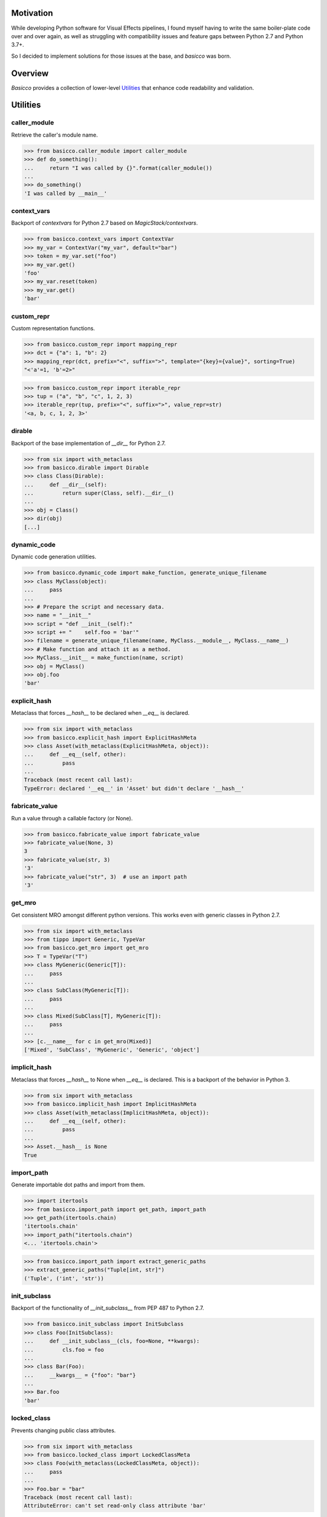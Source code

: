.. raw:: html

   <p align="center">
     <picture>
        <source srcset="./docs/source/_static/basicco_white.svg" media="(prefers-color-scheme: dark)">
        <img src="./docs/source/_static/basicco.svg" width="60%" alt="Basicco" />
     </picture>
   </p>
   <p align="center">
      <a href="https://github.com/brunonicko/basicco/actions?query=workflow%3AMyPy">
          <img src="https://github.com/brunonicko/basicco/workflows/MyPy/badge.svg" alt="MyPy" />
      </a>

      <a href="https://github.com/brunonicko/basicco/actions?query=workflow%3ALint">
          <img src="https://github.com/brunonicko/basicco/workflows/Lint/badge.svg" alt="MyPy" />
      </a>

      <a href="https://github.com/brunonicko/basicco/actions?query=workflow%3ATests">
          <img src="https://github.com/brunonicko/basicco/workflows/Tests/badge.svg" alt="MyPy" />
      </a>

      <a href="https://basicco.readthedocs.io/en/stable/">
          <img src="https://readthedocs.org/projects/basicco/badge/?version=stable" alt="MyPy" />
      </a>

      <a href="https://github.com/brunonicko/basicco/blob/master/LICENSE">
          <img src="https://img.shields.io/github/license/brunonicko/basicco?color=light-green" alt="MyPy" />
      </a>

      <a href="https://pepy.tech/project/basicco">
          <img src="https://static.pepy.tech/personalized-badge/basicco?period=total&units=international_system&left_color=grey&right_color=brightgreen&left_text=Downloads" alt="MyPy" />
      </a>

      <a href="https://pypi.org/project/basicco/">
          <img src="https://img.shields.io/pypi/pyversions/basicco?color=light-green&style=flat" alt="MyPy" />
      </a>
   </p>

Motivation
----------
While developing Python software for Visual Effects pipelines, I found myself having to write the same boiler-plate
code over and over again, as well as struggling with compatibility issues and feature gaps between Python 2.7 and
Python 3.7+.

So I decided to implement solutions for those issues at the base, and `basicco` was born.

Overview
--------
`Basicco` provides a collection of lower-level `Utilities`_ that enhance code readability and validation.

Utilities
---------

caller_module
^^^^^^^^^^^^^
Retrieve the caller's module name.

.. code:: python

    >>> from basicco.caller_module import caller_module
    >>> def do_something():
    ...     return "I was called by {}".format(caller_module())
    ...
    >>> do_something()
    'I was called by __main__'

context_vars
^^^^^^^^^^^^
Backport of `contextvars` for Python 2.7 based on `MagicStack/contextvars`.

.. code:: python

    >>> from basicco.context_vars import ContextVar
    >>> my_var = ContextVar("my_var", default="bar")
    >>> token = my_var.set("foo")
    >>> my_var.get()
    'foo'
    >>> my_var.reset(token)
    >>> my_var.get()
    'bar'

custom_repr
^^^^^^^^^^^
Custom representation functions.

.. code:: python

    >>> from basicco.custom_repr import mapping_repr
    >>> dct = {"a": 1, "b": 2}
    >>> mapping_repr(dct, prefix="<", suffix=">", template="{key}={value}", sorting=True)
    "<'a'=1, 'b'=2>"

.. code:: python

    >>> from basicco.custom_repr import iterable_repr
    >>> tup = ("a", "b", "c", 1, 2, 3)
    >>> iterable_repr(tup, prefix="<", suffix=">", value_repr=str)
    '<a, b, c, 1, 2, 3>'

dirable
^^^^^^^
Backport of the base implementation of `__dir__` for Python 2.7.

.. code:: python

    >>> from six import with_metaclass
    >>> from basicco.dirable import Dirable
    >>> class Class(Dirable):
    ...     def __dir__(self):
    ...         return super(Class, self).__dir__()
    ...
    >>> obj = Class()
    >>> dir(obj)
    [...]

dynamic_code
^^^^^^^^^^^^
Dynamic code generation utilities.

.. code:: python

    >>> from basicco.dynamic_code import make_function, generate_unique_filename
    >>> class MyClass(object):
    ...     pass
    ...
    >>> # Prepare the script and necessary data.
    >>> name = "__init__"
    >>> script = "def __init__(self):"
    >>> script += "    self.foo = 'bar'"
    >>> filename = generate_unique_filename(name, MyClass.__module__, MyClass.__name__)
    >>> # Make function and attach it as a method.
    >>> MyClass.__init__ = make_function(name, script)
    >>> obj = MyClass()
    >>> obj.foo
    'bar'

explicit_hash
^^^^^^^^^^^^^
Metaclass that forces `__hash__` to be declared when `__eq__` is declared.

.. code:: python

    >>> from six import with_metaclass
    >>> from basicco.explicit_hash import ExplicitHashMeta
    >>> class Asset(with_metaclass(ExplicitHashMeta, object)):
    ...     def __eq__(self, other):
    ...         pass
    ...
    Traceback (most recent call last):
    TypeError: declared '__eq__' in 'Asset' but didn't declare '__hash__'

fabricate_value
^^^^^^^^^^^^^^^
Run a value through a callable factory (or None).

.. code:: python

    >>> from basicco.fabricate_value import fabricate_value
    >>> fabricate_value(None, 3)
    3
    >>> fabricate_value(str, 3)
    '3'
    >>> fabricate_value("str", 3)  # use an import path
    '3'

get_mro
^^^^^^^
Get consistent MRO amongst different python versions. This works even with generic classes in Python 2.7.

.. code:: python

    >>> from six import with_metaclass
    >>> from tippo import Generic, TypeVar
    >>> from basicco.get_mro import get_mro
    >>> T = TypeVar("T")
    >>> class MyGeneric(Generic[T]):
    ...     pass
    ...
    >>> class SubClass(MyGeneric[T]):
    ...     pass
    ...
    >>> class Mixed(SubClass[T], MyGeneric[T]):
    ...     pass
    ...
    >>> [c.__name__ for c in get_mro(Mixed)]
    ['Mixed', 'SubClass', 'MyGeneric', 'Generic', 'object']

implicit_hash
^^^^^^^^^^^^^
Metaclass that forces `__hash__` to None when `__eq__` is declared.
This is a backport of the behavior in Python 3.

.. code:: python

    >>> from six import with_metaclass
    >>> from basicco.implicit_hash import ImplicitHashMeta
    >>> class Asset(with_metaclass(ImplicitHashMeta, object)):
    ...     def __eq__(self, other):
    ...         pass
    ...
    >>> Asset.__hash__ is None
    True

import_path
^^^^^^^^^^^
Generate importable dot paths and import from them.

.. code:: python

    >>> import itertools
    >>> from basicco.import_path import get_path, import_path
    >>> get_path(itertools.chain)
    'itertools.chain'
    >>> import_path("itertools.chain")
    <... 'itertools.chain'>

.. code:: python

    >>> from basicco.import_path import extract_generic_paths
    >>> extract_generic_paths("Tuple[int, str]")
    ('Tuple', ('int', 'str'))

init_subclass
^^^^^^^^^^^^^
Backport of the functionality of `__init_subclass__` from PEP 487 to Python 2.7.

.. code:: python

    >>> from basicco.init_subclass import InitSubclass
    >>> class Foo(InitSubclass):
    ...     def __init_subclass__(cls, foo=None, **kwargs):
    ...         cls.foo = foo
    ...
    >>> class Bar(Foo):
    ...     __kwargs__ = {"foo": "bar"}
    ...
    >>> Bar.foo
    'bar'

locked_class
^^^^^^^^^^^^^
Prevents changing public class attributes.

.. code:: python

    >>> from six import with_metaclass
    >>> from basicco.locked_class import LockedClassMeta
    >>> class Foo(with_metaclass(LockedClassMeta, object)):
    ...     pass
    ...
    >>> Foo.bar = "bar"
    Traceback (most recent call last):
    AttributeError: can't set read-only class attribute 'bar'

mangling
^^^^^^^^
Functions to mangle/unmangle/extract private names.

.. code:: python

    >>> from basicco.mangling import mangle, unmangle, extract
    >>> mangle("__member", "Foo")
    '_Foo__member'
    >>> unmangle("_Foo__member", "Foo")
    '__member'
    >>> extract("_Foo__member")
    ('__member', 'Foo')

mapping_proxy
^^^^^^^^^^^^^
Mapping Proxy type (read-only) for older Python versions.

.. code:: python

    >>> from basicco.mapping_proxy import MappingProxyType
    >>> internal_dict = {"foo": "bar"}
    >>> proxy_dict = MappingProxyType(internal_dict)
    >>> proxy_dict["foo"]
    'bar'

namespace
^^^^^^^^^
Wraps a dictionary/mapping and provides attribute-style access to it.

.. code:: python

    >>> from basicco.namespace import Namespace
    >>> ns = Namespace({"bar": "foo"})
    >>> ns.bar
    'foo'

.. code:: python

    >>> from basicco.namespace import MutableNamespace
    >>> ns = MutableNamespace({"bar": "foo"})
    >>> ns.foo = "bar"
    >>> ns.foo
    'bar'
    >>> ns.bar
    'foo'

Also provides a `NamespacedMeta` metaclass that adds a `__namespace` protected class attribute that is unique to each
class.

.. code:: python

    >>> from six import with_metaclass
    >>> from basicco.namespace import NamespacedMeta
    >>> class Asset(with_metaclass(NamespacedMeta, object)):
    ...     @classmethod
    ...     def set_class_value(cls, value):
    ...         cls.__namespace.value = value
    ...
    ...     @classmethod
    ...     def get_class_value(cls):
    ...         return cls.__namespace.value
    ...
    >>> Asset.set_class_value("foobar")
    >>> Asset.get_class_value()
    'foobar'

obj_state
^^^^^^^^^
Get/update the state of an object, slotted or not (works even in Python 2.7).

.. code:: python

    >>> from basicco.obj_state import get_state
    >>> class Slotted(object):
    ...     __slots__ = ("foo", "bar")
    ...     def __init__(self, foo, bar):
    ...         self.foo = foo
    ...         self.bar = bar
    ...
    >>> slotted = Slotted("a", "b")
    >>> sorted(get_state(slotted).items())
    [('bar', 'b'), ('foo', 'a')]

Also provides a `ReducibleMeta` metaclass that allows for pickling instances of slotted classes in Python 2.7.

qualname
^^^^^^^^
Python 2.7 compatible way of getting the qualified name. Inspired by `wbolster/qualname`.
Also provides a `QualnamedMeta` metaclass with a `__qualname__` class property for Python 2.7.

recursive_repr
^^^^^^^^^^^^^^
Decorator that prevents infinite recursion for `__repr__` methods.

.. code:: python

    >>> from basicco.recursive_repr import recursive_repr
    >>> class MyClass(object):
    ...
    ...     @recursive_repr
    ...     def __repr__(self):
    ...         return "MyClass<{!r}>".format(self)
    ...
    >>> my_obj = MyClass()
    >>> repr(my_obj)
    'MyClass<...>'

runtime_final
^^^^^^^^^^^^^
Runtime-checked version of the `typing.final <https://docs.python.org/3/library/typing.html#typing.final>`_ decorator.

Can be used on methods, properties, classmethods, staticmethods, and classes that have `RuntimeFinalMeta` as a metaclass.
It is also recognized by static type checkers and prevents subclassing and/or member overriding during runtime:

.. code:: python

    >>> from six import with_metaclass
    >>> from basicco.runtime_final import RuntimeFinalMeta, final
    >>> @final
    ... class Asset(with_metaclass(RuntimeFinalMeta, object)):
    ...     pass
    ...
    >>> class SubAsset(Asset):
    ...     pass
    ...
    Traceback (most recent call last):
    TypeError: can't subclass final class 'Asset'

.. code:: python

    >>> from six import with_metaclass
    >>> from basicco.runtime_final import RuntimeFinalMeta, final
    >>> class Asset(with_metaclass(RuntimeFinalMeta, object)):
    ...     @final
    ...     def method(self):
    ...         pass
    ...
    >>> class SubAsset(Asset):
    ...     def method(self):
    ...         pass
    Traceback (most recent call last):
    TypeError: 'SubAsset' overrides final member 'method' defined by 'Asset'

.. code:: python

    >>> from six import with_metaclass
    >>> from basicco.runtime_final import RuntimeFinalMeta, final
    >>> class Asset(with_metaclass(RuntimeFinalMeta, object)):
    ...     @property
    ...     @final
    ...     def prop(self):
    ...         pass
    ...
    >>> class SubAsset(Asset):
    ...     @property
    ...     def prop(self):
    ...         pass
    Traceback (most recent call last):
    TypeError: 'SubAsset' overrides final member 'prop' defined by 'Asset'

safe_not_equals
^^^^^^^^^^^^^^^
Backport of the default Python 3 behavior of `__ne__` behavior for Python 2.7.

.. code:: python

    >>> from six import with_metaclass
    >>> from basicco.safe_not_equals import SafeNotEqualsMeta
    >>> class Class(with_metaclass(SafeNotEqualsMeta, object)):
    ...     pass
    ...
    >>> obj_a = Class()
    >>> obj_b = Class()
    >>> assert (obj_a == obj_a) is not (obj_a != obj_a)
    >>> assert (obj_b == obj_b) is not (obj_b != obj_b)
    >>> assert (obj_a == obj_b) is not (obj_a != obj_b)

safe_repr
^^^^^^^^^
Decorator that prevents `__repr__` methods from raising exceptions and return a default representation instead.

.. code:: python

    >>> from basicco.safe_repr import safe_repr
    >>> class Class(object):
    ...     @safe_repr
    ...     def __repr__(self):
    ...         raise RuntimeError("oh oh")
    ...
    >>> obj = Class()
    >>> repr(obj)
    "<__main__.Class object at ...; repr failed due to 'RuntimeError: oh oh'>"

set_name
^^^^^^^^
Backport of the functionality of `__set_name__` from PEP 487 to Python 2.7.

.. code:: python

    >>> from basicco.set_name import SetName
    >>> class Attribute(object):
    ...     def __set_name__(self, owner, name):
    ...         self.owner = owner
    ...         self.name = name
    ...
    >>> class Collection(SetName):
    ...     foo = Attribute()
    ...
    >>> Collection.foo.owner is Collection
    True
    >>> Collection.foo.name
    'foo'

type_checking
^^^^^^^^^^^^^
Runtime type checking with support for import paths and type hints.

.. code:: python

    >>> from tippo import Mapping
    >>> from itertools import chain
    >>> from basicco.type_checking import is_instance
    >>> class SubChain(chain):
    ...     pass
    ...
    >>> is_instance(3, int)
    True
    >>> is_instance(3, (chain, int))
    True
    >>> is_instance(3, ())
    False
    >>> is_instance(SubChain(), "itertools.chain")
    True
    >>> is_instance(chain(), "itertools.chain", subtypes=False)
    True
    >>> is_instance(SubChain(), "itertools.chain", subtypes=False)
    False
    >>> is_instance({"a": 1, "b": 2}, Mapping[str, int])
    True

unique_iterator
^^^^^^^^^^^^^^^
Iterator that yields unique values.

.. code:: python

    >>> from basicco.unique_iterator import unique_iterator
    >>> list(unique_iterator([1, 2, 3, 3, 4, 4, 5]))
    [1, 2, 3, 4, 5]

weak_reference
^^^^^^^^^^^^^^
Weak Reference-like object that supports pickling.